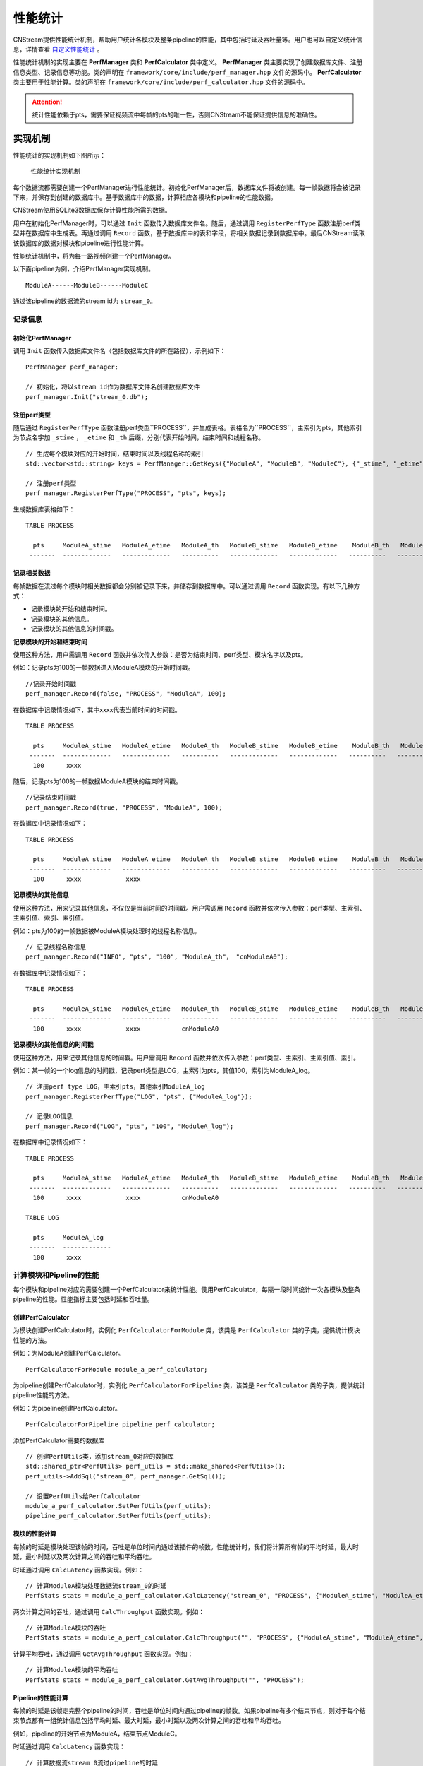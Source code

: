.. _性能统计:

性能统计
=============

CNStream提供性能统计机制，帮助用户统计各模块及整条pipeline的性能，其中包括时延及吞吐量等。用户也可以自定义统计信息，详情查看 自定义性能统计_ 。

性能统计机制的实现主要在 **PerfManager** 类和 **PerfCalculator** 类中定义。 **PerfManager** 类主要实现了创建数据库文件、注册信息类型、记录信息等功能。类的声明在 ``framework/core/include/perf_manager.hpp`` 文件的源码中。 **PerfCalculator** 类主要用于性能计算。类的声明在 ``framework/core/include/perf_calculator.hpp`` 文件的源码中。

.. attention::
    |  统计性能依赖于pts，需要保证视频流中每帧的pts的唯一性，否则CNStream不能保证提供信息的准确性。


实现机制
----------

性能统计的实现机制如下图所示：

    .. figure::  ../images/performance_mech.png
       :align: center
       
       性能统计实现机制

每个数据流都需要创建一个PerfManager进行性能统计。初始化PerfManager后，数据库文件将被创建。每一帧数据将会被记录下来，并保存到创建的数据库中。基于数据库中的数据，计算相应各模块和pipeline的性能数据。

CNStream使用SQLite3数据库保存计算性能所需的数据。

用户在初始化PerfManager时，可以通过 ``Init`` 函数传入数据库文件名。随后，通过调用 ``RegisterPerfType`` 函数注册perf类型并在数据库中生成表。再通过调用 ``Record`` 函数，基于数据库中的表和字段，将相关数据记录到数据库中。最后CNStream读取该数据库的数据对模块和pipeline进行性能计算。

性能统计机制中，将为每一路视频创建一个PerfManager。

以下面pipeline为例，介绍PerfManager实现机制。

::

    ModuleA------ModuleB------ModuleC

通过该pipeline的数据流的stream id为 ``stream_0``。

记录信息
<<<<<<<<<<<

初始化PerfManager
*******************

调用 ``Init`` 函数传入数据库文件名（包括数据库文件的所在路径），示例如下：

::

  PerfManager perf_manager;

  // 初始化，将以stream id作为数据库文件名创建数据库文件
  perf_manager.Init("stream_0.db");

注册perf类型
****************

随后通过 ``RegisterPerfType`` 函数注册perf类型``PROCESS``，并生成表格。表格名为``PROCESS``，主索引为pts，其他索引为节点名字加 ``_stime`` ， ``_etime`` 和 ``_th`` 后缀，分别代表开始时间，结束时间和线程名称。

::

  // 生成每个模块对应的开始时间，结束时间以及线程名称的索引
  std::vector<std::string> keys = PerfManager::GetKeys({"ModuleA", "ModuleB", "ModuleC"}, {"_stime", "_etime", "_th"});

  // 注册perf类型
  perf_manager.RegisterPerfType("PROCESS", "pts", keys);

生成数据库表格如下：

::

  TABLE PROCESS

    pts     ModuleA_stime   ModuleA_etime   ModuleA_th   ModuleB_stime   ModuleB_etime    ModuleB_th   ModuleC_stime   ModuleC_etime   ModuleC_th
   -------  -------------   -------------   ----------   -------------   -------------   ----------   -------------   -------------   ----------

记录相关数据
*****************

每帧数据在流过每个模块时相关数据都会分别被记录下来，并储存到数据库中。可以通过调用 ``Record`` 函数实现。有以下几种方式：

- 记录模块的开始和结束时间。
- 记录模块的其他信息。
- 记录模块的其他信息的时间戳。

**记录模块的开始和结束时间**

使用这种方法，用户需调用 ``Record`` 函数并依次传入参数：是否为结束时间、perf类型、模块名字以及pts。

例如：记录pts为100的一帧数据进入ModuleA模块的开始时间戳。

::

  //记录开始时间戳
  perf_manager.Record(false, "PROCESS", "ModuleA", 100);

在数据库中记录情况如下，其中xxxx代表当前时间的时间戳。

::

  TABLE PROCESS

    pts     ModuleA_stime   ModuleA_etime   ModuleA_th   ModuleB_stime   ModuleB_etime    ModuleB_th   ModuleC_stime   ModuleC_etime   ModuleC_th
   -------  -------------   -------------   ----------   -------------   -------------   ----------   -------------   -------------   ----------
    100      xxxx

随后，记录pts为100的一帧数据ModuleA模块的结束时间戳。

::

  //记录结束时间戳
  perf_manager.Record(true, "PROCESS", "ModuleA", 100);

在数据库中记录情况如下：

::

  TABLE PROCESS

    pts     ModuleA_stime   ModuleA_etime   ModuleA_th   ModuleB_stime   ModuleB_etime    ModuleB_th   ModuleC_stime   ModuleC_etime   ModuleC_th
   -------  -------------   -------------   ----------   -------------   -------------   ----------   -------------   -------------   ----------
    100      xxxx            xxxx

**记录模块的其他信息**

使用这种方法，用来记录其他信息，不仅仅是当前时间的时间戳。用户需调用 ``Record`` 函数并依次传入参数：perf类型、主索引、主索引值、索引、索引值。

例如：pts为100的一帧数据被ModuleA模块处理时的线程名称信息。

::

  // 记录线程名称信息
  perf_manager.Record("INFO", "pts", "100", "ModuleA_th"， "cnModuleA0");

在数据库中记录情况如下：

::

  TABLE PROCESS

    pts     ModuleA_stime   ModuleA_etime   ModuleA_th   ModuleB_stime   ModuleB_etime    ModuleB_th   ModuleC_stime   ModuleC_etime   ModuleC_th
   -------  -------------   -------------   ----------   -------------   -------------   ----------   -------------   -------------   ----------
    100      xxxx            xxxx           cnModuleA0

**记录模块的其他信息的时间戳**

使用这种方法，用来记录其他信息的时间戳。用户需调用 ``Record`` 函数并依次传入参数：perf类型、主索引、主索引值、索引。

例如：某一帧的一个log信息的时间戳，记录perf类型是LOG，主索引为pts，其值100，索引为ModuleA_log。

::

  // 注册perf type LOG，主索引pts，其他索引ModuleA_log
  perf_manager.RegisterPerfType("LOG", "pts", {"ModuleA_log"});

  // 记录LOG信息
  perf_manager.Record("LOG", "pts", "100", "ModuleA_log");

在数据库中记录情况如下：

::

  TABLE PROCESS

    pts     ModuleA_stime   ModuleA_etime   ModuleA_th   ModuleB_stime   ModuleB_etime    ModuleB_th   ModuleC_stime   ModuleC_etime   ModuleC_th
   -------  -------------   -------------   ----------   -------------   -------------   ----------   -------------   -------------   ----------
    100      xxxx            xxxx           cnModuleA0

  TABLE LOG

    pts     ModuleA_log
   -------  -------------
    100      xxxx

计算模块和Pipeline的性能
<<<<<<<<<<<<<<<<<<<<<<<<<<<<

每个模块和pipeline对应的需要创建一个PerfCalculator来统计性能。使用PerfCalculator，每隔一段时间统计一次各模块及整条pipeline的性能。性能指标主要包括时延和吞吐量。

创建PerfCalculator
***********************

为模块创建PerfCalculator时，实例化 ``PerfCalculatorForModule`` 类，该类是 ``PerfCalculator`` 类的子类，提供统计模块性能的方法。

例如：为ModuleA创建PerfCalculator。

::

  PerfCalculatorForModule module_a_perf_calculator;

为pipeline创建PerfCalculator时，实例化 ``PerfCalculatorForPipeline`` 类，该类是 ``PerfCalculator`` 类的子类，提供统计pipeline性能的方法。

例如：为pipeline创建PerfCalculator。

::

  PerfCalculatorForPipeline pipeline_perf_calculator;

添加PerfCalculator需要的数据库

::

  // 创建PerfUtils类，添加stream_0对应的数据库
  std::shared_ptr<PerfUtils> perf_utils = std::make_shared<PerfUtils>();
  perf_utils->AddSql("stream_0", perf_manager.GetSql());

  // 设置PerfUtils给PerfCalculator
  module_a_perf_calculator.SetPerfUtils(perf_utils);
  pipeline_perf_calculator.SetPerfUtils(perf_utils);

模块的性能计算
****************

每帧的时延是模块处理该帧的时间，吞吐是单位时间内通过该插件的帧数。性能统计时，我们将计算所有帧的平均时延，最大时延，最小时延以及两次计算之间的吞吐和平均吞吐。

时延通过调用 ``CalcLatency`` 函数实现。例如：

::

  // 计算ModuleA模块处理数据流stream_0的时延
  PerfStats stats = module_a_perf_calculator.CalcLatency("stream_0", "PROCESS", {"ModuleA_stime", "ModuleA_etime"});

两次计算之间的吞吐，通过调用 ``CalcThroughput`` 函数实现。例如：

::

  // 计算ModuleA模块的吞吐
  PerfStats stats = module_a_perf_calculator.CalcThroughput("", "PROCESS", {"ModuleA_stime", "ModuleA_etime", "ModuleA_th"});

计算平均吞吐，通过调用 ``GetAvgThroughput`` 函数实现。例如：

::

  // 计算ModuleA模块的平均吞吐
  PerfStats stats = module_a_perf_calculator.GetAvgThroughput("", "PROCESS");

Pipeline的性能计算
********************

每帧的时延是该帧走完整个pipeline的时间，吞吐是单位时间内通过pipeline的帧数。如果pipeline有多个结束节点，则对于每个结束节点都有一组统计信息包括平均时延、最大时延，最小时延以及两次计算之间的吞吐和平均吞吐。

例如，pipeline的开始节点为ModuleA，结束节点ModuleC。

时延通过调用 ``CalcLatency`` 函数实现：

::

  // 计算数据流stream_0流过pipeline的时延
  PerfStats stats = pipeline_perf_calculator.CalcLatency("stream_0", "PROCESS", {"ModuleA_stime", "ModuleC_etime"});

两次计算之间的吞吐，通过调用 ``CalcThroughput`` 函数实现：

::

  // 计算pipeline处理数据流stream_0的吞吐
  PerfStats stats = pipeline_perf_calculator.CalcThroughput("stream_0", "PROCESS", {"ModuleC_etime"});

  // 计算pipeline的吞吐
  PerfStats stats = pipeline_perf_calculator.CalcThroughput("", "PROCESS", {"ModuleC_etime"});

计算平均吞吐，通过调用 ``GetAvgThroughput`` 函数实现。例如：

::

  // 计算pipeline处理数据流stream_0的平均吞吐
  PerfStats stats = pipeline_perf_calculator.GetAvgThroughput("stream_0", "PROCESS");

  // 计算pipeline的平均吞吐
  PerfStats stats = pipeline_perf_calculator.GetAvgThroughput("", "PROCESS");

统计信息打印
***************
::

  PerfStats stats;

  // 打印时延信息
  PrintLatency(stats);

  // 打印吞吐信息
  PrintThroughput(stats);

获得历史统计信息
******************

获得时延：

::

  // 获得ModuleA，stream_0的时延
  PerfStats stats = module_a_perf_calculator.GetLatency("stream_0", "PROCESS");

::

  // 获得pipeline，stream_0的时延
  PerfStats stats = pipeline_perf_calculator.GetLatency("stream_0", "PROCESS");

获得每次计算的吞吐：

::

  // 获得ModuleA的吞吐
  std::vector<PerfStats> stats_vec = module_a_perf_calculator.GetThroughput("", "PROCESS");

::

  // 获得pipeline，stream_0的吞吐
  std::vector<PerfStats> stats_vec = pipeline_perf_calculator.GetThroughput("stream_0", "PROCESS");

::

  // 获得pipeline的吞吐
  std::vector<PerfStats> stats_vec = pipeline_perf_calculator.GetThroughput("", "PROCESS");

获得平均吞吐：

::

  // 计算ModuleA模块的平均吞吐
  PerfStats stats = module_a_perf_calculator.GetAvgThroughput("", "PROCESS");

::

  // 计算pipeline处理数据流stream_0的平均吞吐
  PerfStats stats = pipeline_perf_calculator.GetAvgThroughput("stream_0", "PROCESS");

::

  // 计算pipeline的平均吞吐
  PerfStats stats = pipeline_perf_calculator.GetAvgThroughput("", "PROCESS");

开发样例介绍
---------------

用户可以直接使用CNStream提供的开发样例，无需修改任何设置，即可快速体验模块和pipleline的性能统计功能。

示例脚本说明
<<<<<<<<<<<<<<<<<<

用户通过运行 ``run.sh`` 示例脚本来运行示例。示例位于 ``${CNSTREAM_PATH}/samples/demo`` 目录下，其中 ``${CNSTREAM_DIR}`` 是指CNStream源码目录。

数据库文件默认保存到 ``perf_database`` 文件夹下。如果希望更改生成的数据库文件的储存路径，只需设置示例脚本中的参数 ``perf_db_dir`` 即可。此外，CNStream提供的示例默认开启性能统计功能。如需关闭，可在脚本中设置 ``perf`` 参数为 **false**。

::

  ./../bin/demo  \

      ...

      --config_fname "detection_config.json" \

      ...

      --perf=false   \           #关闭性能统计功能，默认开启。
      --perf_db_dir="db_dir"     #设置数据库文件保存路径到执行目录下的db_dir文件夹下，默认保存到perf_database文件夹下。

配置文件说明
<<<<<<<<<<<<<<<<<<<<

示例脚本 ``run.sh`` 对应的JSON配置文件 ``detection_config.json`` 位于 ``${CNSTREAM_PATH}/samples/demo`` 目录下，其中 ``${CNSTREAM_DIR}`` 是指CNStream源码目录。模块参数 ``show_perf_info`` 表示是否显示模块性能。设为 **true** 时将显示该模块的性能，设为 **false** 时则不显示该模块的性能。

例如显示source模块的性能数据，JSON配置文件配置如下：

::

  {
    "source" : {
      // 数据源模块。设置使用ffmpeg进行demux，使用MUL解码，不单独启动线程。
      "class_name" : "cnstream::DataSource",

      ...

      "show_perf_info" : true,   //显示数据源模块的性能。
      "custom_params" : {
        ...
      }
    },

    ...
  }

.. _自定义构建pipeline:

对自定义构建pipeline的性能统计
------------------------------

用户需要按照 :ref:`programmingguide` 的步骤构建pipeline。在pipeline开始之前，需要调用 ``CreatePerfManager`` 函数创建PerfManager，并在函数中传入所有数据流的唯一标识 ``stream_id`` 和希望保存数据库文件的路径。

创建PerfManager源代码示例如下，详情可参考 ``samples/demo/demo.cpp`` 文件的CNStream源码。

::

  /*
    创建perf manager。
  */
  if (FLAGS_perf) {
    std::vector<std::string> stream_ids;
    for (int i = 0; i < static_cast<int>(video_urls.size()); i++) {
      stream_ids.push_back(std::to_string(i));
    }
    // 创建PerfManager。
    if (!pipeline.CreatePerfManager(stream_ids, FLAGS_perf_db_dir)) {  // 传入stream_id和数据库文件储存路径。
      LOG(ERROR) << "Pipeline Create Perf Manager failed.";
      return EXIT_FAILURE;
    }
  }

.. attention::
    |  用户需要在pipeline开始之前，调用 ``CreatePerfManager`` 函数。

.. _自定义性能统计:

自定义性能统计
----------------

除了统计模块及整条pipeline的性能，用户也可以对其他方面的信息进行统计，如模块open的时间，log信息等。本节介绍了如何自定义记录信息以及自定义模块如何统计性能。

自定义记录信息
<<<<<<<<<<<<<<<<<<<<

如果想要对其他方面信息进行统计，用户可以初始化一个PerfManager，调用 ``RegisterPerfType`` 函数注册一个perf类型。随后可通过调用 ``Record`` 函数记录信息。

例如，注册TEST1类型和TEST2类型。

::

  PerfManager perf_manager;

  // 初始化PerfManager。
  perf_manager.Init("db_name.db");

  // 注册TEST1类型。
  perf_manager.RegisterPerfType("TEST1", {"LOGA_time, LOGA_msg"});

  // 注册TEST2类型。
  perf_manager.RegisterPerfType("TEST2", {"ModuleB_open_stime", "ModuleB_open_etime"});

  int64_t pts = 1;

  // LOG(INFO) << "This is a log message.";
  // 记录某一LOG的时间，以及LOG信息
  perf_manager.Record("TEST1", "pts", pts, "LOGA_time");
  perf_manager.Record("TEST1", "pts", pts, "LOGA_msg", "'This is a log message.'");

  // 记录ModuleB open函数的开始时间
  perf_manager.Record(false, "TEST2", "ModuleB_open", pts);
  // Open...
  // 记录ModuleB open函数的结束时间
  perf_manager.Record(true, "TEST2", "ModuleB_open", pts);

自定义模块设置
<<<<<<<<<<<<<<<<

如果希望统计自定义模块的性能，并且自定义模块的 ``Process`` 不在pipeline的 ``TaskLoop`` 函数中调用以及，不通过pipeline的 ``TransmitData`` 函数传递数据，则用户需要通过调用 ``GetPerfManager`` 函数获得PerfManager。

调用 pipeline的 ``CreatePerfManager`` 函数后，其他模块即可通过调用以下函数访问到各视频流的PerfManager。

::

  std::shared_ptr<PerfManager> GetPerfManager(const std::string &stream_id);

并在模块的Process开始处记录开始时间戳，处理完毕后记录结束时间戳。

例如，记录数据流stream_0中数据帧的pts为1的开始结束时间：

::

  std::shared_ptr<PerfManager> perf_manager_ptr = GetPerfManager("stream_0");

  int64_t pts = 1;
  // 记录UserModule process的开始时间
  perf_manager_ptr->Record(false, "PROCESS", "UserModule", pts);
  // Process...
  // 记录UserModule process的结束时间
  perf_manager_ptr->Record(false, "PROCESS", "UserModule", pts);

.. attention::
  |  一般来说，自定义的source模块需要在模块内部记录处理每一帧数据的开始时间。
